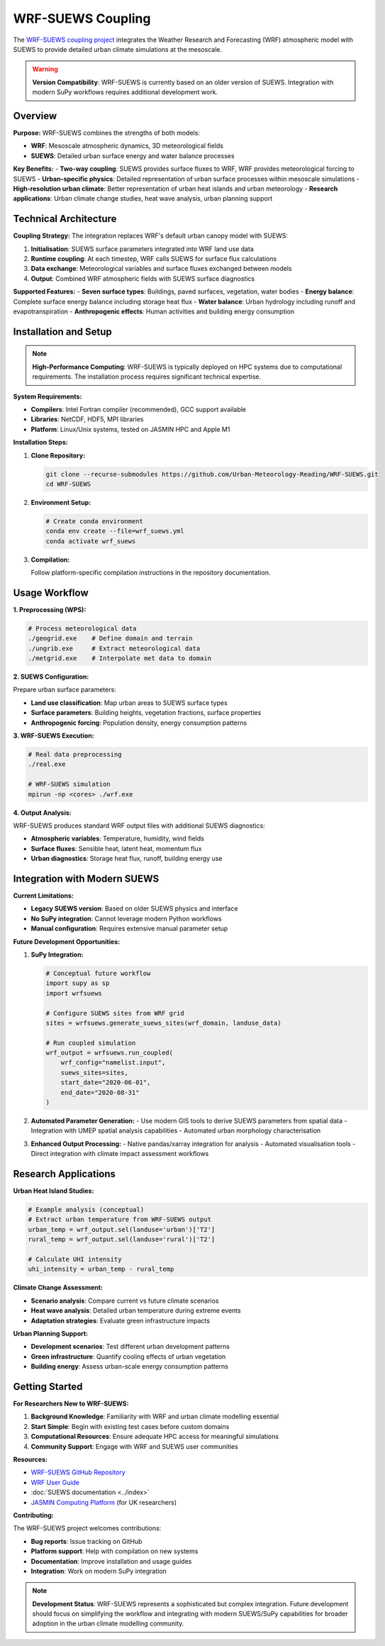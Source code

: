 .. _wrf_suews_integration:

WRF-SUEWS Coupling
==================

The `WRF-SUEWS coupling project <https://github.com/Urban-Meteorology-Reading/WRF-SUEWS>`_ integrates the Weather Research and Forecasting (WRF) atmospheric model with SUEWS to provide detailed urban climate simulations at the mesoscale.

.. warning::

   **Version Compatibility**: WRF-SUEWS is currently based on an older version of SUEWS. Integration with modern SuPy workflows requires additional development work.

Overview
--------

**Purpose:**
WRF-SUEWS combines the strengths of both models:

- **WRF**: Mesoscale atmospheric dynamics, 3D meteorological fields
- **SUEWS**: Detailed urban surface energy and water balance processes

**Key Benefits:**
- **Two-way coupling**: SUEWS provides surface fluxes to WRF, WRF provides meteorological forcing to SUEWS
- **Urban-specific physics**: Detailed representation of urban surface processes within mesoscale simulations
- **High-resolution urban climate**: Better representation of urban heat islands and urban meteorology
- **Research applications**: Urban climate change studies, heat wave analysis, urban planning support

Technical Architecture
----------------------

**Coupling Strategy:**
The integration replaces WRF's default urban canopy model with SUEWS:

1. **Initialisation**: SUEWS surface parameters integrated into WRF land use data
2. **Runtime coupling**: At each timestep, WRF calls SUEWS for surface flux calculations
3. **Data exchange**: Meteorological variables and surface fluxes exchanged between models
4. **Output**: Combined WRF atmospheric fields with SUEWS surface diagnostics

**Supported Features:**
- **Seven surface types**: Buildings, paved surfaces, vegetation, water bodies
- **Energy balance**: Complete surface energy balance including storage heat flux
- **Water balance**: Urban hydrology including runoff and evapotranspiration
- **Anthropogenic effects**: Human activities and building energy consumption

Installation and Setup
-----------------------

.. note::

   **High-Performance Computing**: WRF-SUEWS is typically deployed on HPC systems due to computational requirements. The installation process requires significant technical expertise.

**System Requirements:**

- **Compilers**: Intel Fortran compiler (recommended), GCC support available
- **Libraries**: NetCDF, HDF5, MPI libraries
- **Platform**: Linux/Unix systems, tested on JASMIN HPC and Apple M1

**Installation Steps:**

1. **Clone Repository:**

   .. code-block:: bash

      git clone --recurse-submodules https://github.com/Urban-Meteorology-Reading/WRF-SUEWS.git
      cd WRF-SUEWS

2. **Environment Setup:**

   .. code-block:: bash

      # Create conda environment
      conda env create --file=wrf_suews.yml
      conda activate wrf_suews

3. **Compilation:**

   Follow platform-specific compilation instructions in the repository documentation.

Usage Workflow
--------------

**1. Preprocessing (WPS):**

.. code-block:: bash

   # Process meteorological data
   ./geogrid.exe    # Define domain and terrain
   ./ungrib.exe     # Extract meteorological data
   ./metgrid.exe    # Interpolate met data to domain

**2. SUEWS Configuration:**

Prepare urban surface parameters:

- **Land use classification**: Map urban areas to SUEWS surface types
- **Surface parameters**: Building heights, vegetation fractions, surface properties
- **Anthropogenic forcing**: Population density, energy consumption patterns

**3. WRF-SUEWS Execution:**

.. code-block:: bash

   # Real data preprocessing
   ./real.exe
   
   # WRF-SUEWS simulation
   mpirun -np <cores> ./wrf.exe

**4. Output Analysis:**

WRF-SUEWS produces standard WRF output files with additional SUEWS diagnostics:

- **Atmospheric variables**: Temperature, humidity, wind fields
- **Surface fluxes**: Sensible heat, latent heat, momentum flux
- **Urban diagnostics**: Storage heat flux, runoff, building energy use

Integration with Modern SUEWS
------------------------------

**Current Limitations:**

- **Legacy SUEWS version**: Based on older SUEWS physics and interface
- **No SuPy integration**: Cannot leverage modern Python workflows
- **Manual configuration**: Requires extensive manual parameter setup

**Future Development Opportunities:**

1. **SuPy Integration:**

   .. code-block:: python

      # Conceptual future workflow
      import supy as sp
      import wrfsuews
      
      # Configure SUEWS sites from WRF grid
      sites = wrfsuews.generate_suews_sites(wrf_domain, landuse_data)
      
      # Run coupled simulation
      wrf_output = wrfsuews.run_coupled(
          wrf_config="namelist.input",
          suews_sites=sites,
          start_date="2020-06-01",
          end_date="2020-08-31"
      )

2. **Automated Parameter Generation:**
   - Use modern GIS tools to derive SUEWS parameters from spatial data
   - Integration with UMEP spatial analysis capabilities
   - Automated urban morphology characterisation

3. **Enhanced Output Processing:**
   - Native pandas/xarray integration for analysis
   - Automated visualisation tools
   - Direct integration with climate impact assessment workflows

Research Applications
---------------------

**Urban Heat Island Studies:**

.. code-block:: python

   # Example analysis (conceptual)
   # Extract urban temperature from WRF-SUEWS output
   urban_temp = wrf_output.sel(landuse='urban')['T2']
   rural_temp = wrf_output.sel(landuse='rural')['T2']
   
   # Calculate UHI intensity
   uhi_intensity = urban_temp - rural_temp

**Climate Change Assessment:**

- **Scenario analysis**: Compare current vs future climate scenarios
- **Heat wave analysis**: Detailed urban temperature during extreme events
- **Adaptation strategies**: Evaluate green infrastructure impacts

**Urban Planning Support:**

- **Development scenarios**: Test different urban development patterns
- **Green infrastructure**: Quantify cooling effects of urban vegetation
- **Building energy**: Assess urban-scale energy consumption patterns

Getting Started
---------------

**For Researchers New to WRF-SUEWS:**

1. **Background Knowledge**: Familiarity with WRF and urban climate modelling essential
2. **Start Simple**: Begin with existing test cases before custom domains
3. **Computational Resources**: Ensure adequate HPC access for meaningful simulations
4. **Community Support**: Engage with WRF and SUEWS user communities

**Resources:**

- `WRF-SUEWS GitHub Repository <https://github.com/Urban-Meteorology-Reading/WRF-SUEWS>`_
- `WRF User Guide <https://www2.mmm.ucar.edu/wrf/users/>`_
- :doc:`SUEWS documentation <../index>`
- `JASMIN Computing Platform <https://jasmin.ac.uk/>`_ (for UK researchers)

**Contributing:**

The WRF-SUEWS project welcomes contributions:

- **Bug reports**: Issue tracking on GitHub
- **Platform support**: Help with compilation on new systems  
- **Documentation**: Improve installation and usage guides
- **Integration**: Work on modern SuPy integration

.. note::

   **Development Status**: WRF-SUEWS represents a sophisticated but complex integration. Future development should focus on simplifying the workflow and integrating with modern SUEWS/SuPy capabilities for broader adoption in the urban climate modelling community.